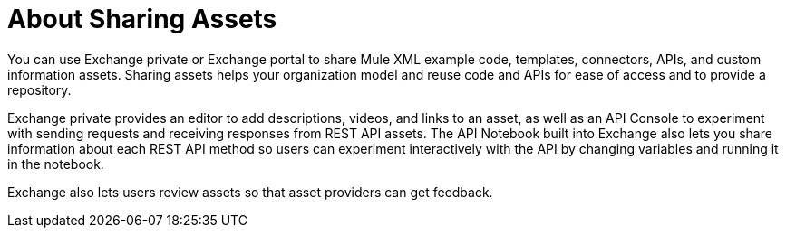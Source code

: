 = About Sharing Assets

You can use Exchange private or Exchange portal to share Mule XML example code, templates, connectors, APIs, and custom information assets. Sharing assets helps your organization model and reuse code and APIs for ease of access and to provide a repository.

Exchange private provides an editor to add descriptions, videos, and links to an asset, as well as an API Console to experiment with sending requests and receiving responses from REST API assets. The API Notebook built into Exchange also lets you share information about each REST API method so users can experiment interactively with the API by changing variables and running it in the notebook.

Exchange also lets users review assets so that asset providers can get feedback.
